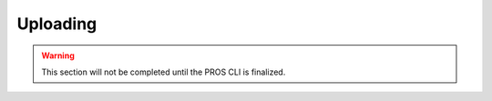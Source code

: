 .. highlight:: c
   :linenothreshold: 0

.. highlight:: cpp
   :linenothreshold: 0

=========
Uploading
=========

.. warning:: This section will not be completed until the PROS CLI is finalized.
